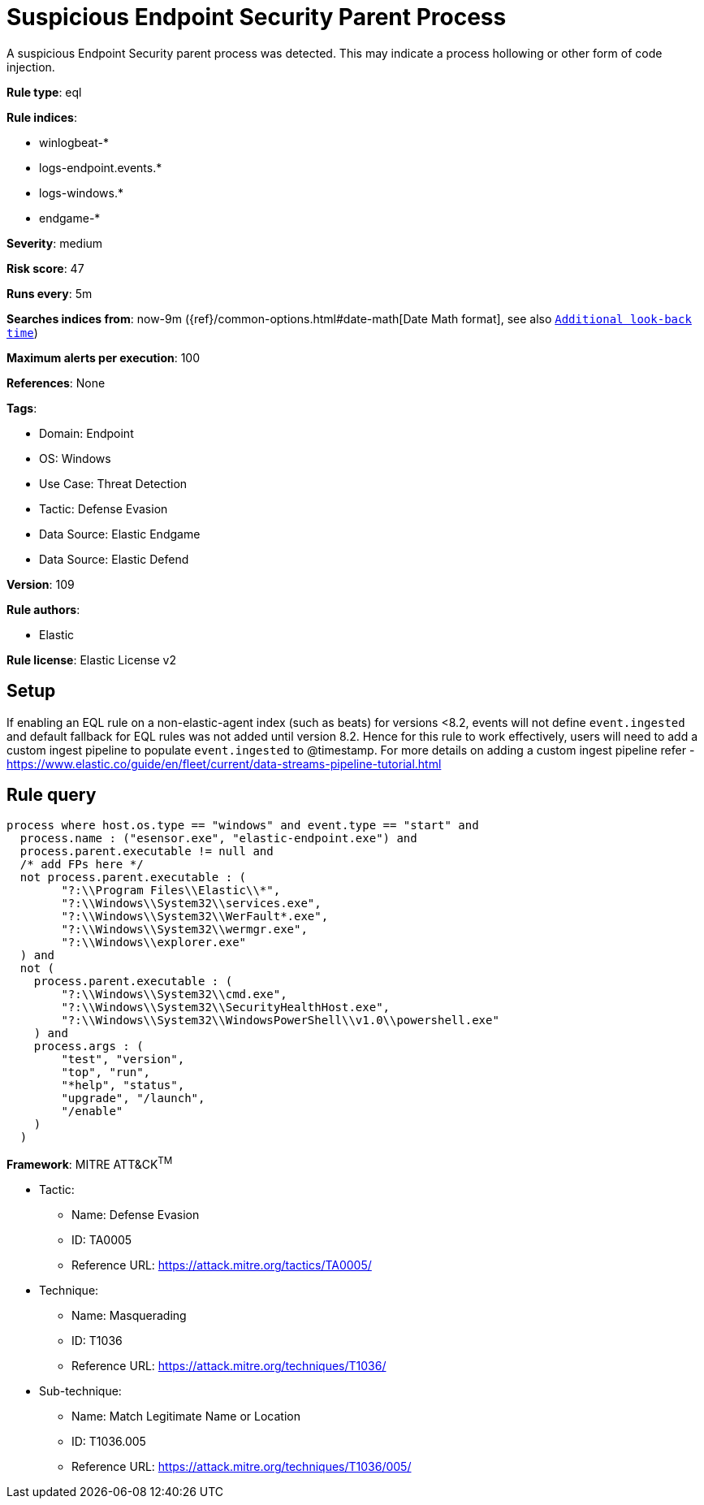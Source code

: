 [[suspicious-endpoint-security-parent-process]]
= Suspicious Endpoint Security Parent Process

A suspicious Endpoint Security parent process was detected. This may indicate a process hollowing or other form of code injection.

*Rule type*: eql

*Rule indices*: 

* winlogbeat-*
* logs-endpoint.events.*
* logs-windows.*
* endgame-*

*Severity*: medium

*Risk score*: 47

*Runs every*: 5m

*Searches indices from*: now-9m ({ref}/common-options.html#date-math[Date Math format], see also <<rule-schedule, `Additional look-back time`>>)

*Maximum alerts per execution*: 100

*References*: None

*Tags*: 

* Domain: Endpoint
* OS: Windows
* Use Case: Threat Detection
* Tactic: Defense Evasion
* Data Source: Elastic Endgame
* Data Source: Elastic Defend

*Version*: 109

*Rule authors*: 

* Elastic

*Rule license*: Elastic License v2


== Setup

If enabling an EQL rule on a non-elastic-agent index (such as beats) for versions <8.2,
events will not define `event.ingested` and default fallback for EQL rules was not added until version 8.2.
Hence for this rule to work effectively, users will need to add a custom ingest pipeline to populate
`event.ingested` to @timestamp.
For more details on adding a custom ingest pipeline refer - https://www.elastic.co/guide/en/fleet/current/data-streams-pipeline-tutorial.html


== Rule query


[source, js]
----------------------------------
process where host.os.type == "windows" and event.type == "start" and
  process.name : ("esensor.exe", "elastic-endpoint.exe") and
  process.parent.executable != null and
  /* add FPs here */
  not process.parent.executable : (
        "?:\\Program Files\\Elastic\\*",
        "?:\\Windows\\System32\\services.exe",
        "?:\\Windows\\System32\\WerFault*.exe",
        "?:\\Windows\\System32\\wermgr.exe",
        "?:\\Windows\\explorer.exe"
  ) and
  not (
    process.parent.executable : (
        "?:\\Windows\\System32\\cmd.exe",
        "?:\\Windows\\System32\\SecurityHealthHost.exe",
        "?:\\Windows\\System32\\WindowsPowerShell\\v1.0\\powershell.exe"
    ) and
    process.args : (
        "test", "version",
        "top", "run",
        "*help", "status",
        "upgrade", "/launch",
        "/enable"
    )
  )
  

----------------------------------

*Framework*: MITRE ATT&CK^TM^

* Tactic:
** Name: Defense Evasion
** ID: TA0005
** Reference URL: https://attack.mitre.org/tactics/TA0005/
* Technique:
** Name: Masquerading
** ID: T1036
** Reference URL: https://attack.mitre.org/techniques/T1036/
* Sub-technique:
** Name: Match Legitimate Name or Location
** ID: T1036.005
** Reference URL: https://attack.mitre.org/techniques/T1036/005/
